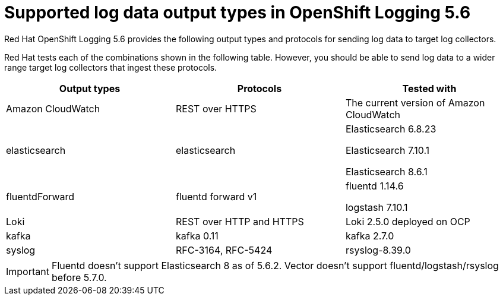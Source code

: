 // Module included in the following assemblies:
//
// logging/cluster-logging-external.adoc

[id="cluster-logging-collector-log-forwarding-supported-plugins-5-6_{context}"]

= Supported log data output types in OpenShift Logging 5.6

Red Hat OpenShift Logging 5.6 provides the following output types and protocols for sending log data to target log collectors.

Red Hat tests each of the combinations shown in the following table. However, you should be able to send log data to a wider range target log collectors that ingest these protocols.

[options="header"]
|====
| Output types   | Protocols          | Tested with

| Amazon CloudWatch
| REST over HTTPS
| The current version of Amazon CloudWatch


| elasticsearch
| elasticsearch
a| Elasticsearch 6.8.23

Elasticsearch 7.10.1

Elasticsearch 8.6.1

| fluentdForward
| fluentd forward v1
a| fluentd 1.14.6

logstash 7.10.1

| Loki
| REST over HTTP and HTTPS
| Loki 2.5.0 deployed on OCP

| kafka
| kafka 0.11
a| kafka 2.7.0

| syslog
| RFC-3164, RFC-5424
| rsyslog-8.39.0

|====

[IMPORTANT]
====
Fluentd doesn't support Elasticsearch 8 as of 5.6.2.
Vector doesn't support fluentd/logstash/rsyslog before 5.7.0.
====

// Note: validate these items against the corresponding line of the test configuration files that Red Hat OpenShift Logging uses:
//
// cloudwatch       https://github.com/openshift/cluster-logging-operator/blob/release-5.6/test/functional/outputs/cloudwatch/forward_to_cloudwatch_test.go#L13
// elasticsearch    https://github.com/openshift/cluster-logging-operator/blob/release-5.6/test/framework/functional/output_elasticsearch.go#L16-L18
// es fluentd       https://github.com/ViaQ/logging-fluentd/blob/release-5.6/fluentd/Gemfile.lock#L55
// fluentd          https://github.com/openshift/cluster-logging-operator/blob/release-5.6/Makefile#L50
// kafka            https://github.com/openshift/cluster-logging-operator/blob/release-5.6/test/helpers/kafka/constants.go#L17
// kafka fluentd    https://github.com/zendesk/ruby-kafka/tree/v1.4.0#compatibility
// logstash         https://github.com/openshift/cluster-logging-operator/blob/release-5.6/test/functional/outputs/forward_to_logstash_test.go#L30 
// loki             https://github.com/openshift/cluster-logging-operator/blob/release-5.6/test/helpers/loki/receiver.go#L27
// syslog protocols https://github.com/openshift/cluster-logging-operator/tree/release-5.6/test/functional/outputs/syslog
// syslog version   https://github.com/openshift/cluster-logging-operator/blob/release-5.6/test/framework/functional/output_syslog.go#L14
